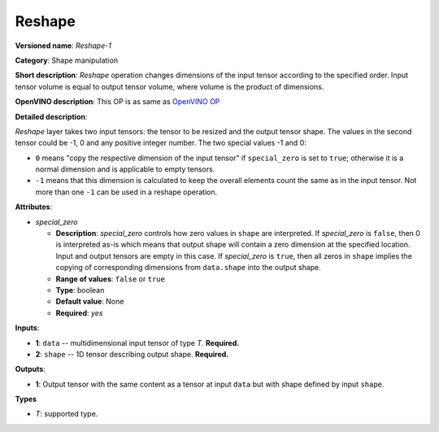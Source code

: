 -------
Reshape
-------

**Versioned name**: *Reshape-1*

**Category**: Shape manipulation

**Short description**: *Reshape* operation changes dimensions of the input
tensor according to the specified order. Input tensor volume is equal to output
tensor volume, where volume is the product of dimensions.

**OpenVINO description**: This OP is as same as `OpenVINO OP
<https://docs.openvinotoolkit.org/2021.1/openvino_docs_ops_shape_Reshape_1.html>`__

**Detailed description**:

*Reshape* layer takes two input tensors: the tensor to be resized and the output
tensor shape. The values in the second tensor could be -1, 0 and any positive
integer number. The two special values -1 and 0:

* ``0`` means "copy the respective dimension of the input tensor" if
  ``special_zero`` is set to ``true``; otherwise it is a normal dimension and is
  applicable to empty tensors.
* ``-1`` means that this dimension is calculated to keep the overall elements
  count the same as in the input tensor. Not more than one ``-1`` can be used in
  a reshape operation.

**Attributes**:

* *special_zero*

  * **Description**: *special_zero* controls how zero values in ``shape`` are
    interpreted. If *special_zero* is ``false``, then 0 is interpreted as-is
    which means that output shape will contain a zero dimension at the specified
    location. Input and output tensors are empty in this case. If *special_zero*
    is ``true``, then all zeros in ``shape`` implies the copying of
    corresponding dimensions from ``data.shape`` into the output shape.
  * **Range of values**: ``false`` or ``true``
  * **Type**: boolean
  * **Default value**: None
  * **Required**: *yes*

**Inputs**:

* **1**: ``data`` -- multidimensional input tensor of type *T*. **Required.**

* **2**: ``shape`` -- 1D tensor describing output shape. **Required.**

**Outputs**:

* **1**: Output tensor with the same content as a tensor at input ``data`` but
  with shape defined by input ``shape``.

**Types**

* *T*: supported type.